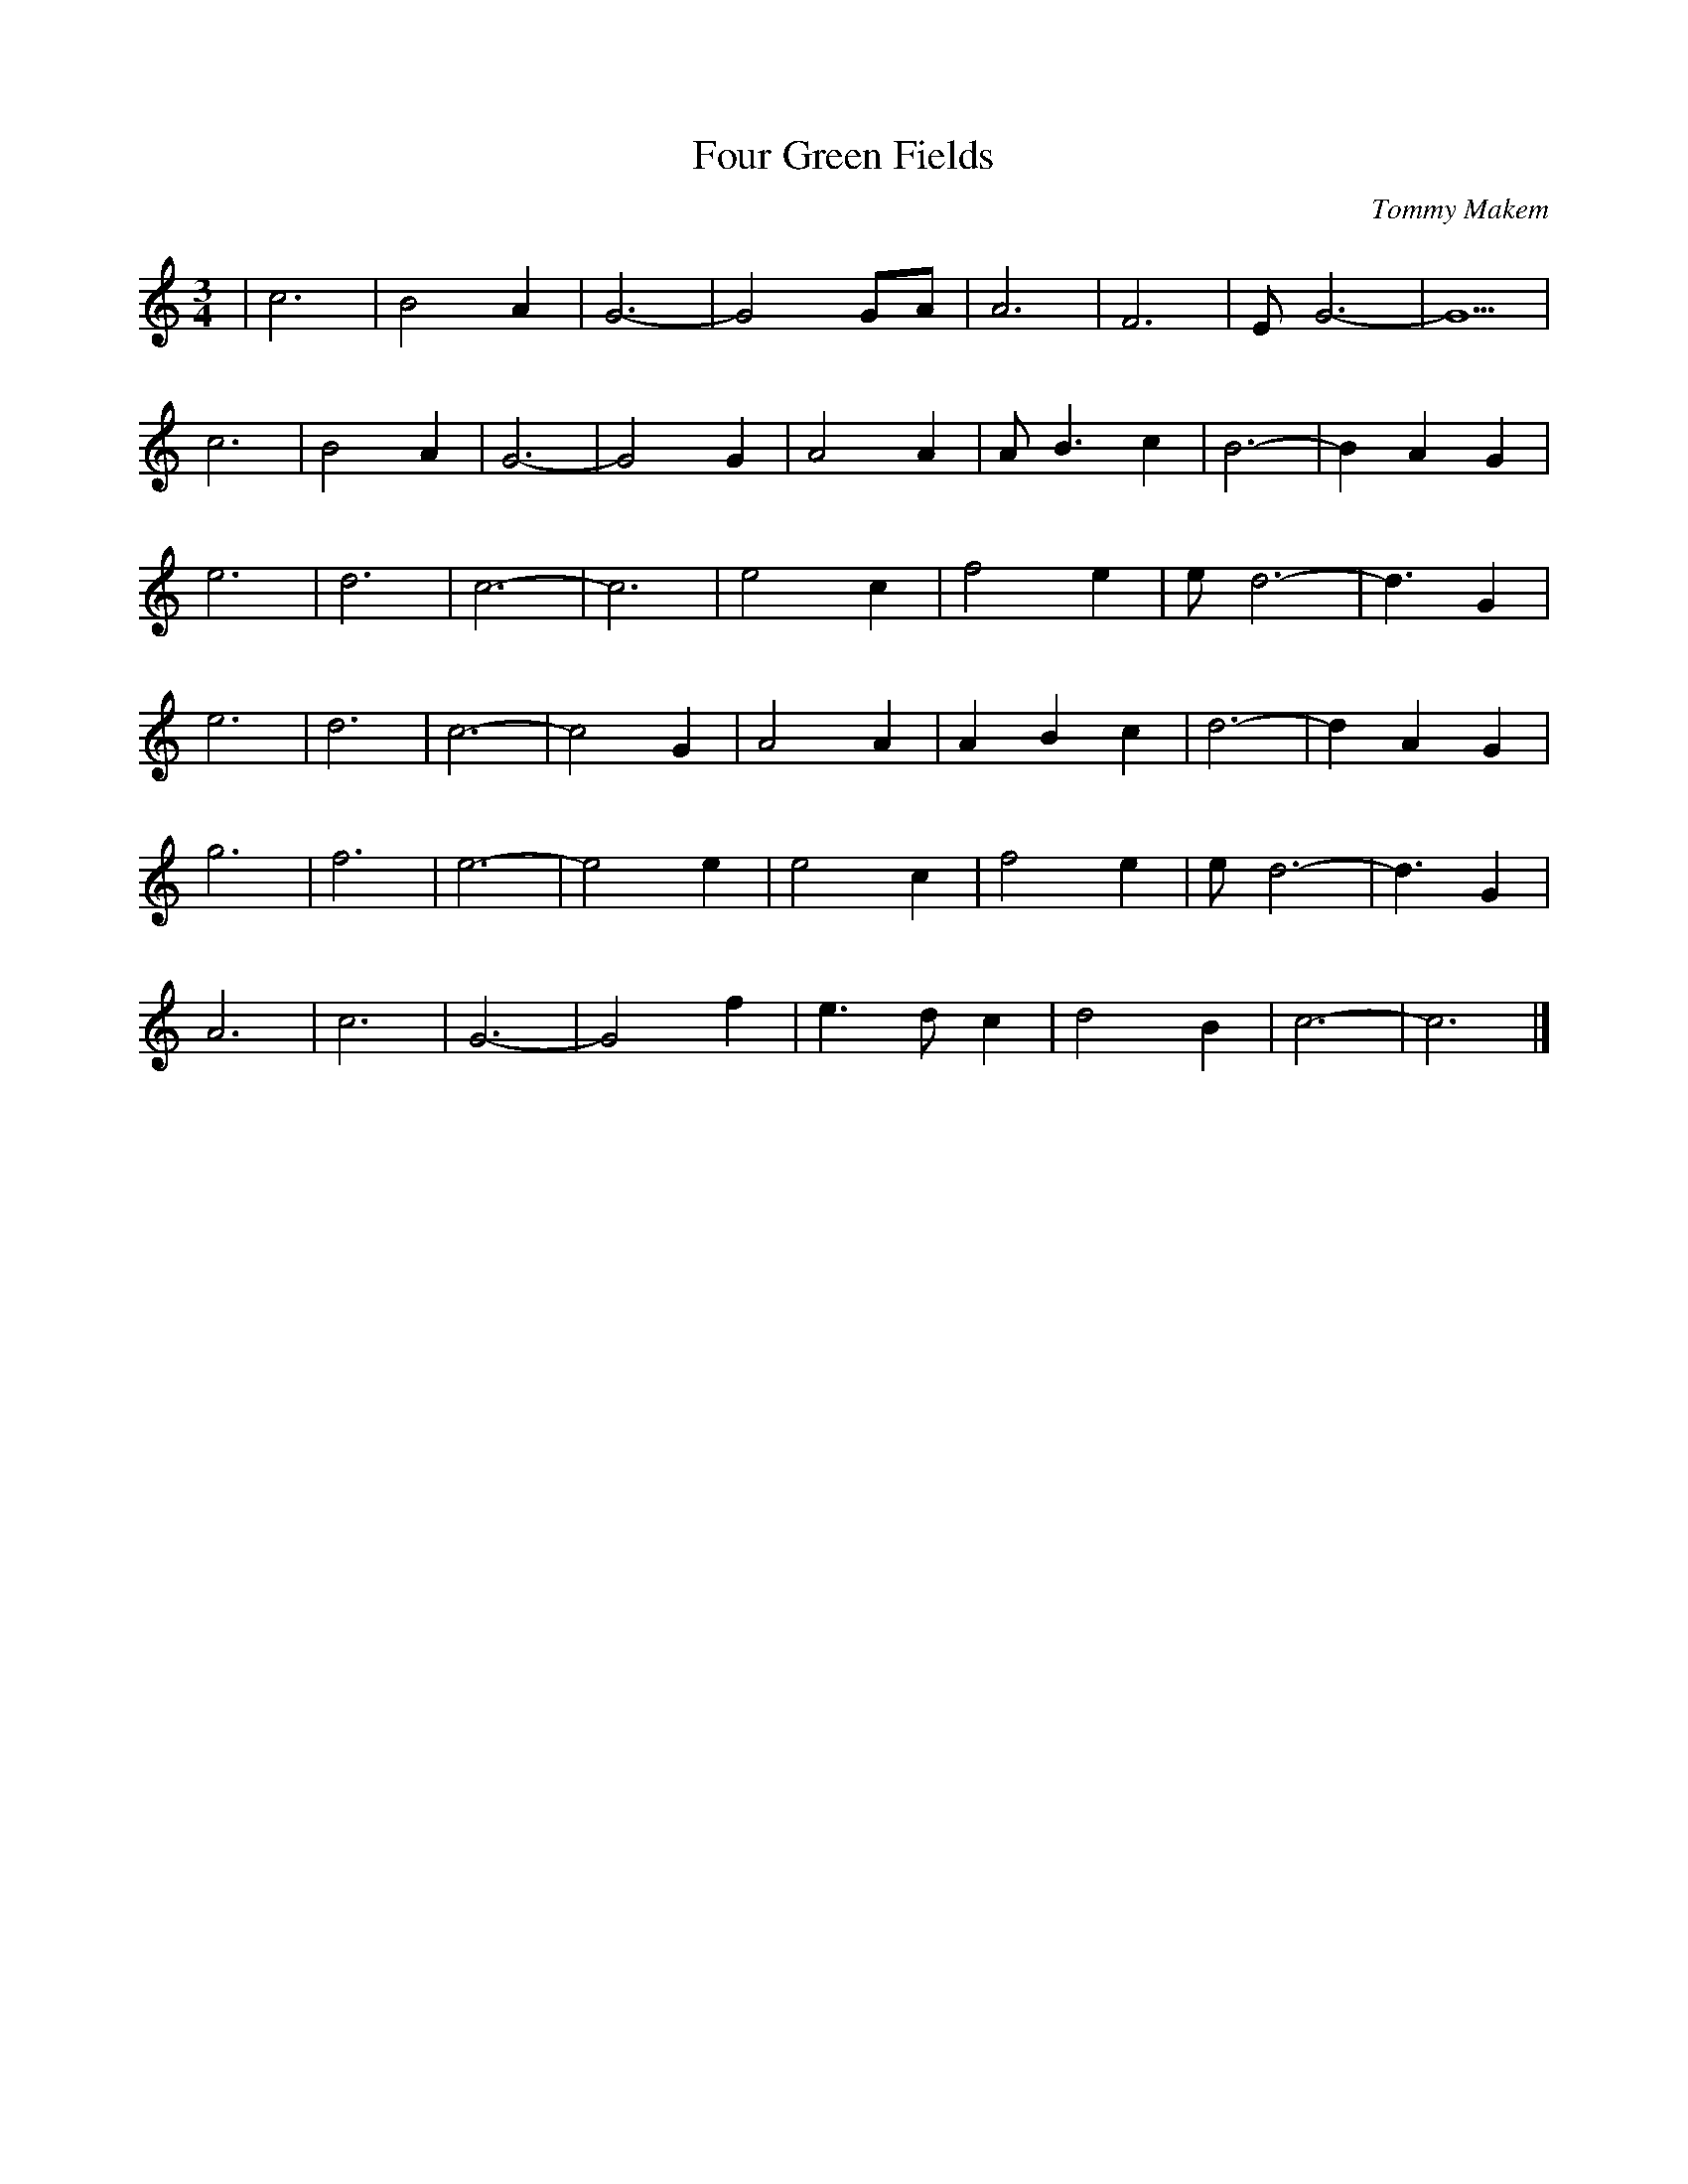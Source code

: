 X: 118
T:Four Green Fields
M:3/4
C:Tommy Makem
R:
L:1/8
Z:added by Alf 
K:C
| c6 | B4 A2 | G6 - | G4 GA | A6 | F6 | EG6- | G5 |
c6 | B4 A2 | G6 - | G4 G2 | A4 A2 | AB3 c2 | B6 - | B2 A2 G2 |
e6 | d6 | c6 - | c6 | e4 c2 | f4 e2 | ed6- | d3G2 |
e6 | d6 | c6 - | c4 G2 | A4 A2 | A2 B2 c2 | d6 - | d2 A2 G2 |
g6 | f6 | e6 - | e4 e2 | e4 c2 | f4 e2 | ed6- | d3G2 |
A6 | c6 | G6 - | G4 f2 | e3d c2| d4 B2| c6-|c6|]
